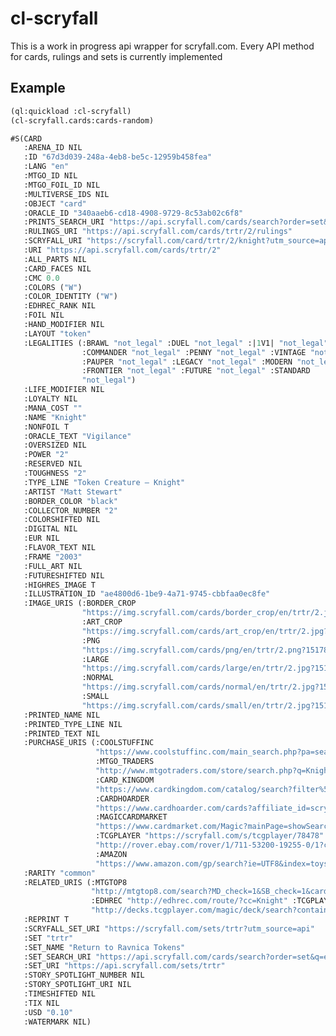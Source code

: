 * cl-scryfall

This is a work in progress api wrapper for scryfall.com. Every API method for cards, rulings and sets is currently implemented

** Example
#+BEGIN_SRC lisp
(ql:quickload :cl-scryfall)
(cl-scryfall.cards:cards-random)
#+END_SRC

#+BEGIN_SRC lisp
#S(CARD
   :ARENA_ID NIL
   :ID "67d3d039-248a-4eb8-be5c-12959b458fea"
   :LANG "en"
   :MTGO_ID NIL
   :MTGO_FOIL_ID NIL
   :MULTIVERSE_IDS NIL
   :OBJECT "card"
   :ORACLE_ID "340aaeb6-cd18-4908-9729-8c53ab02c6f8"
   :PRINTS_SEARCH_URI "https://api.scryfall.com/cards/search?order=set&q=%21%E2%80%9CKnight%E2%80%9D&unique=prints"
   :RULINGS_URI "https://api.scryfall.com/cards/trtr/2/rulings"
   :SCRYFALL_URI "https://scryfall.com/card/trtr/2/knight?utm_source=api"
   :URI "https://api.scryfall.com/cards/trtr/2"
   :ALL_PARTS NIL
   :CARD_FACES NIL
   :CMC 0.0
   :COLORS ("W")
   :COLOR_IDENTITY ("W")
   :EDHREC_RANK NIL
   :FOIL NIL
   :HAND_MODIFIER NIL
   :LAYOUT "token"
   :LEGALITIES (:BRAWL "not_legal" :DUEL "not_legal" :|1V1| "not_legal"
                :COMMANDER "not_legal" :PENNY "not_legal" :VINTAGE "not_legal"
                :PAUPER "not_legal" :LEGACY "not_legal" :MODERN "not_legal"
                :FRONTIER "not_legal" :FUTURE "not_legal" :STANDARD
                "not_legal")
   :LIFE_MODIFIER NIL
   :LOYALTY NIL
   :MANA_COST ""
   :NAME "Knight"
   :NONFOIL T
   :ORACLE_TEXT "Vigilance"
   :OVERSIZED NIL
   :POWER "2"
   :RESERVED NIL
   :TOUGHNESS "2"
   :TYPE_LINE "Token Creature — Knight"
   :ARTIST "Matt Stewart"
   :BORDER_COLOR "black"
   :COLLECTOR_NUMBER "2"
   :COLORSHIFTED NIL
   :DIGITAL NIL
   :EUR NIL
   :FLAVOR_TEXT NIL
   :FRAME "2003"
   :FULL_ART NIL
   :FUTURESHIFTED NIL
   :HIGHRES_IMAGE T
   :ILLUSTRATION_ID "ae4800d6-1be9-4a71-9745-cbbfaa0ec8fe"
   :IMAGE_URIS (:BORDER_CROP
                "https://img.scryfall.com/cards/border_crop/en/trtr/2.jpg?1517813031"
                :ART_CROP
                "https://img.scryfall.com/cards/art_crop/en/trtr/2.jpg?1517813031"
                :PNG
                "https://img.scryfall.com/cards/png/en/trtr/2.png?1517813031"
                :LARGE
                "https://img.scryfall.com/cards/large/en/trtr/2.jpg?1517813031"
                :NORMAL
                "https://img.scryfall.com/cards/normal/en/trtr/2.jpg?1517813031"
                :SMALL
                "https://img.scryfall.com/cards/small/en/trtr/2.jpg?1517813031")
   :PRINTED_NAME NIL
   :PRINTED_TYPE_LINE NIL
   :PRINTED_TEXT NIL
   :PURCHASE_URIS (:COOLSTUFFINC
                   "https://www.coolstuffinc.com/main_search.php?pa=searchOnName&page=1&q=Knight&resultsPerPage=50&utm_source=scryfall"
                   :MTGO_TRADERS
                   "http://www.mtgotraders.com/store/search.php?q=Knight&referral=scryfall"
                   :CARD_KINGDOM
                   "https://www.cardkingdom.com/catalog/search?filter%5Bname%5D=Knight&partner=scryfall&utm_campaign=affiliate&utm_medium=scryfall&utm_source=scryfall"
                   :CARDHOARDER
                   "https://www.cardhoarder.com/cards?affiliate_id=scryfall&data%5Bsearch%5D=Knight&ref=card-profile&utm_campaign=affiliate&utm_medium=card&utm_source=scryfall"
                   :MAGICCARDMARKET
                   "https://www.cardmarket.com/Magic?mainPage=showSearchResult&referrer=scryfall&searchFor=Knight"
                   :TCGPLAYER "https://scryfall.com/s/tcgplayer/78478" :EBAY
                   "http://rover.ebay.com/rover/1/711-53200-19255-0/1?campid=5337966903&icep_catId=19107&icep_ff3=10&icep_sortBy=12&icep_uq=Knight&icep_vectorid=229466&ipn=psmain&kw=lg&kwid=902099&mtid=824&pub=5575230669&toolid=10001"
                   :AMAZON
                   "https://www.amazon.com/gp/search?ie=UTF8&index=toys-and-games&keywords=Knight&tag=scryfall-20")
   :RARITY "common"
   :RELATED_URIS (:MTGTOP8
                  "http://mtgtop8.com/search?MD_check=1&SB_check=1&cards=Knight"
                  :EDHREC "http://edhrec.com/route/?cc=Knight" :TCGPLAYER_DECKS
                  "http://decks.tcgplayer.com/magic/deck/search?contains=Knight&page=1&partner=Scryfall")
   :REPRINT T
   :SCRYFALL_SET_URI "https://scryfall.com/sets/trtr?utm_source=api"
   :SET "trtr"
   :SET_NAME "Return to Ravnica Tokens"
   :SET_SEARCH_URI "https://api.scryfall.com/cards/search?order=set&q=e%3Atrtr&unique=prints"
   :SET_URI "https://api.scryfall.com/sets/trtr"
   :STORY_SPOTLIGHT_NUMBER NIL
   :STORY_SPOTLIGHT_URI NIL
   :TIMESHIFTED NIL
   :TIX NIL
   :USD "0.10"
   :WATERMARK NIL)
#+END_SRC
